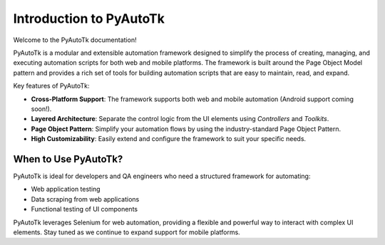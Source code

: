 ===========================
Introduction to PyAutoTk
===========================

Welcome to the PyAutoTk documentation!

PyAutoTk is a modular and extensible automation framework designed to simplify the process of creating, managing, and executing automation scripts for both web and mobile platforms. The framework is built around the Page Object Model pattern and provides a rich set of tools for building automation scripts that are easy to maintain, read, and expand.

Key features of PyAutoTk:

- **Cross-Platform Support**: The framework supports both web and mobile automation (Android support coming soon!).
- **Layered Architecture**: Separate the control logic from the UI elements using `Controllers` and `Toolkits`.
- **Page Object Pattern**: Simplify your automation flows by using the industry-standard Page Object Pattern.
- **High Customizability**: Easily extend and configure the framework to suit your specific needs.

When to Use PyAutoTk?
=======================

PyAutoTk is ideal for developers and QA engineers who need a structured framework for automating:

- Web application testing
- Data scraping from web applications
- Functional testing of UI components

PyAutoTk leverages Selenium for web automation, providing a flexible and powerful way to interact with complex UI elements. Stay tuned as we continue to expand support for mobile platforms.
